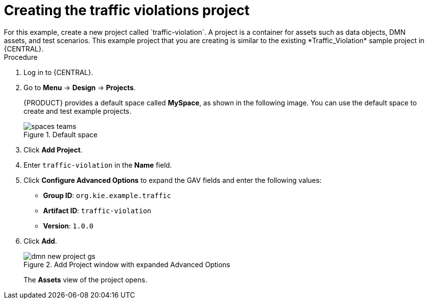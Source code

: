 :imagesdir: ../../..
:image-dir: DMN-source/Getting-Started/Getting-started-with-decision-services
[id='gs-dmn-gs-new-project-creating-proc']
= Creating the traffic violations project
:leveloffset: +1
For this example, create a new project called `traffic-violation`. A project is a container for assets such as data objects, DMN assets, and test scenarios. This example project that you are creating is similar to the existing *Traffic_Violation* sample project in {CENTRAL}.

.Procedure
. Log in to {CENTRAL}.
. Go to *Menu* -> *Design* -> *Projects*.
+

{PRODUCT} provides a default space called *MySpace*, as shown in the following image. You can use the default space to create and test example projects.
+

.Default space
image::{image-dir}/spaces-teams.png[]

. Click *Add Project*.
. Enter `traffic-violation` in the *Name* field.
. Click *Configure Advanced Options* to expand the GAV fields and enter the following values:
* *Group ID*: `org.kie.example.traffic`
* *Artifact ID*: `traffic-violation`
* *Version*: `1.0.0`
. Click *Add*.
+

.Add Project window with expanded Advanced Options
image::DMN-source/Getting-Started/Getting-started-with-decision-services/dmn-new-project-gs.png[]
+
The *Assets* view of the project opens.
